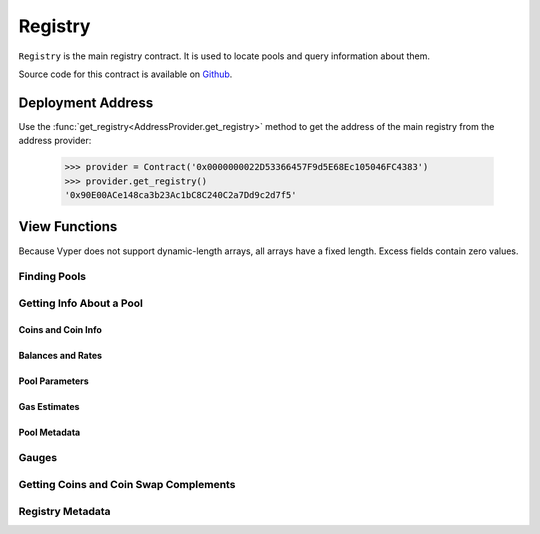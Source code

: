 .. _registry:


========
Registry
========

``Registry`` is the main registry contract. It is used to locate pools and query information about them.

Source code for this contract is available on `Github <https://github.com/curvefi/curve-pool-registry/blob/master/contracts/Registry.vy>`_.

Deployment Address
==================

Use the :func:`get_registry<AddressProvider.get_registry>` method to get the address of the main registry from the address provider:

    .. code-block:: python

        >>> provider = Contract('0x0000000022D53366457F9d5E68Ec105046FC4383')
        >>> provider.get_registry()
        '0x90E00ACe148ca3b23Ac1bC8C240C2a7Dd9c2d7f5'

View Functions
==============

Because Vyper does not support dynamic-length arrays, all arrays have a fixed length. Excess fields contain zero values.

Finding Pools
-------------

.. py:function:: Registry.pool_count() -> uint256: view

    The number of pools currently registered within the contract.

        .. code-block:: python

            >>> registry.pool_count()
            18


.. py:function:: Registry.pool_list(i: uint256) -> address: view

    Master list of registered pool addresses.

    Note that the ordering of this list is not fixed. Index values of addresses may change as pools are added or removed.

    Querying values greater than `Registry.pool_count` returns ``0x00``.

        .. code-block:: python

            >>> registry.pool_list(7)
            '0x8474DdbE98F5aA3179B3B3F5942D724aFcdec9f6'

.. py:function:: Registry.get_pool_from_lp_token(lp_token: address) -> address: view

    Get the pool address for a given Curve LP token.

        .. code-block:: python

            >>> registry.get_pool_from_lp_token('0x1AEf73d49Dedc4b1778d0706583995958Dc862e6')
            '0x8474DdbE98F5aA3179B3B3F5942D724aFcdec9f6'

.. py:function:: Registry.get_lp_token(pool: address) -> address: view

    Get the LP token address for a given Curve pool.

        .. code-block:: python

            >>> registry.get_lp_token('0x8474DdbE98F5aA3179B3B3F5942D724aFcdec9f6')
            '0x1AEf73d49Dedc4b1778d0706583995958Dc862e6'

.. py:function:: Registry.find_pool_for_coins(_from: address, _to: address, i: uint256 = 0) -> address: view

    Finds a pool that allows for swaps between ``_from`` and ``_to``. You can optionally include ``i`` to get the n-th pool, when multiple pools exist for the given pairing.

    The order of ``_from`` and ``_to`` does not affect the result.

    Returns ``0x00`` when swaps are not possible for the pair or ``i`` exceeds the number of available pools.

        .. code-block:: python

            >>> registry.find_pool_for_coins('0x6b175474e89094c44da98b954eedeac495271d0f', '0xa0b86991c6218b36c1d19d4a2e9eb0ce3606eb48')
            '0xbEbc44782C7dB0a1A60Cb6fe97d0b483032FF1C7'

            >>> registry.find_pool_for_coins('0x6b175474e89094c44da98b954eedeac495271d0f', '0xa0b86991c6218b36c1d19d4a2e9eb0ce3606eb48', 1)
            '0x79a8C46DeA5aDa233ABaFFD40F3A0A2B1e5A4F27'

Getting Info About a Pool
-------------------------

Coins and Coin Info
*******************

.. py:function:: Registry.get_n_coins(pool: address) -> uint256[2]: view

    Get the number of coins and underlying coins within a pool.

        .. code-block:: python

            >>> registry.get_n_coins('0x8474DdbE98F5aA3179B3B3F5942D724aFcdec9f6')
            (2, 4)

.. py:function:: Registry.get_coins(pool: address) -> address[8]: view

    Get a list of the swappable coins within a pool.

        .. code-block:: python

            >>> registry.get_coins('0x8474DdbE98F5aA3179B3B3F5942D724aFcdec9f6')
            ("0xe2f2a5C287993345a840Db3B0845fbC70f5935a5", "0x6c3F90f043a72FA612cbac8115EE7e52BDe6E490", "0x0000000000000000000000000000000000000000", "0x0000000000000000000000000000000000000000", "0x0000000000000000000000000000000000000000", "0x0000000000000000000000000000000000000000", "0x0000000000000000000000000000000000000000", "0x0000000000000000000000000000000000000000")

.. py:function:: Registry.get_underlying_coins(pool: address) -> address[8]: view

    Get a list of the swappable underlying coins within a pool.

    For pools that do not involve lending, the return value is identical to :func:`Registry.get_coins <Registry.get_coins>`.

        .. code-block:: python

            >>> registry.get_underlying_coins('0x8474DdbE98F5aA3179B3B3F5942D724aFcdec9f6')
            ("0xe2f2a5C287993345a840Db3B0845fbC70f5935a5", "0x6B175474E89094C44Da98b954EedeAC495271d0F", "0xA0b86991c6218b36c1d19D4a2e9Eb0cE3606eB48", "0xdAC17F958D2ee523a2206206994597C13D831ec7", "0x0000000000000000000000000000000000000000", "0x0000000000000000000000000000000000000000", "0x0000000000000000000000000000000000000000", "0x0000000000000000000000000000000000000000")

.. py:function:: Registry.get_decimals(pool: address) -> uint256[8]: view

    Get a list of decimal places for each coin within a pool.

        .. code-block:: python

            >>> registry.get_decimals('0x8474DdbE98F5aA3179B3B3F5942D724aFcdec9f6')
            (18, 18, 0, 0, 0, 0, 0, 0)

.. py:function:: Registry.get_underlying_decimals(pool: address) -> uint256[8]: view

    Get a list of decimal places for each underlying coin within a pool.

    For pools that do not involve lending, the return value is identical to :func:`Registry.get_decimals <Registry.get_decimals>`.  Non-lending coins that still involve querying a rate (e.g. renBTC) are marked as having ``0`` decimals.

        .. code-block:: python

            >>> registry.get_underlying_decimals('0x8474DdbE98F5aA3179B3B3F5942D724aFcdec9f6')
            (18, 18, 6, 6, 0, 0, 0, 0)

.. py:function:: Registry.get_coin_indices(pool: address, _from: address, _to: address) -> (int128, int128, bool): view

    Convert coin addresses into indices for use with pool methods.

    Returns the index of ``_from``, index of ``_to``, and a boolean indicating if the coins are considered underlying in the given pool.

        .. code-block:: python

            >>> registry.get_coin_indices('0x79a8C46DeA5aDa233ABaFFD40F3A0A2B1e5A4F27', '0xdac17f958d2ee523a2206206994597c13d831ec7', '0xa0b86991c6218b36c1d19d4a2e9eb0ce3606eb48')
            (2, 1, True)

    Based on the above call, we know:

        * the index of the coin we are swapping out of is ``2``
        * the index of the coin we are swapping into is ``1``
        * the coins are considered underlying, so we must call ``exchange_underlying``

    From this information we can perform a token swap:

        .. code-block:: python

            >>> swap = Contract('0x79a8C46DeA5aDa233ABaFFD40F3A0A2B1e5A4F27')
            >>> swap.exchange_underlying(2, 1, 1e18, 0, {'from': alice})


Balances and Rates
******************

.. py:function:: Registry.get_balances(pool: address) -> uint256[8]: view

    Get available balances for each coin within a pool.

    These values are not necessarily the same as calling ``Token.balanceOf(pool)`` as the total balance also includes unclaimed admin fees.

        .. code-block:: python

            >>> registry.get_balances('0x79a8C46DeA5aDa233ABaFFD40F3A0A2B1e5A4F27')
            (11428161394428689823275227, 47831326741306, 45418708932136, 48777578907442492245548483, 0, 0, 0, 0)

.. py:function:: Registry.get_underlying_balances(pool: address) -> uint256[8]: view

    Get balances for each underlying coin within a pool.

    For pools that do not involve lending, the return value is identical to :func:`Registry.get_balances <Registry.get_balances>`.

        .. code-block:: python

            >>> registry.get_underlying_balances('0x79a8C46DeA5aDa233ABaFFD40F3A0A2B1e5A4F27')
            (11876658145799734093379928, 48715210997790596223520238, 46553896776332824101242804, 49543896565857325657915396, 0, 0, 0, 0)

.. py:function:: Registry.get_admin_balances(pool: address) -> uint256[8]: view

    Get the current admin balances (uncollected fees) for a pool.

        .. code-block:: python

            >>> registry.get_admin_balances('0x79a8C46DeA5aDa233ABaFFD40F3A0A2B1e5A4F27')
            (10800690926373756722358, 30891687335, 22800662409, 16642955874751891466129, 0, 0, 0, 0)

.. py:function:: Registry.get_rates(pool: address) -> uint256[8]: view

    Get the exchange rates between coins and underlying coins within a pool, normalized to a ``1e18`` precision.

    For non-lending pools or non-lending coins within a lending pool, the rate is ``1e18``.

        .. code-block:: python

            >>> registry.get_rates('0x79a8C46DeA5aDa233ABaFFD40F3A0A2B1e5A4F27')
            (1039244956550111510, 1018479293504725874, 1024993895758183341, 1015710454247817308, 0, 0, 0, 0)

.. py:function:: Registry.get_virtual_price_from_lp_token(lp_token: address) -> uint256: view

    Get the virtual price of a pool LP token.

        .. code-block:: python

            >>> registry.get_virtual_price_from_lp_token('0x3B3Ac5386837Dc563660FB6a0937DFAa5924333B')
            1060673685385893596

Pool Parameters
***************

.. py:function:: Registry.get_A(pool: address) -> uint256: view

    Get the current amplification coefficient for a pool.

        .. code-block:: python

            >>> registry.get_A('0x79a8C46DeA5aDa233ABaFFD40F3A0A2B1e5A4F27')
            500

.. py:function:: Registry.get_fees(pool: address) -> uint256[2]: view

    Get the fees for a pool.

    Fees are expressed as integers with a ``1e10`` precision. The first value is the total fee, the second is the percentage of the fee taken as an admin fee.

    A typical return value here is ``(4000000, 5000000000)`` - a 0.04% fee, 50% of which is taken as an admin fee.

        .. code-block:: python

            >>> registry.get_fees('0x79a8C46DeA5aDa233ABaFFD40F3A0A2B1e5A4F27')
            (4000000, 5000000000)

.. py:function:: Registry.get_parameters(pool: address) -> PoolParams: view

    Get all parameters for a given pool.

    The return value is a struct, organized as follows:

        .. code-block:: python

            struct PoolParams:
                A: uint256
                future_A: uint256
                fee: uint256
                admin_fee: uint256
                future_fee: uint256
                future_admin_fee: uint256
                future_owner: address
                initial_A: uint256
                initial_A_time: uint256
                future_A_time: uint256

    Note that for older pools where ``initial_A`` is not public, this value is set to ``0``.

        .. code-block:: python

            >>> registry.get_parameters('0x79a8C46DeA5aDa233ABaFFD40F3A0A2B1e5A4F27').dict()
            {
                'A': 500,
                'admin_fee': 5000000000,
                'fee': 4000000,
                'future_A': 500,
                'future_A_time': 0,
                'future_admin_fee': 5000000000,
                'future_fee': 4000000,
                'future_owner': "0x56295b752e632f74a6526988eaCE33C25c52c623",
                'initial_A': 0,
                'initial_A_time': 0
            }

Gas Estimates
*************

.. py:function:: Registry.estimate_gas_used(pool: address, _from: address, _to: address) -> uint256: view

    Get an estimate on the upper bound for gas used in an exchange.

Pool Metadata
*************

.. py:function:: Registry.is_meta(pool: address) -> bool: view

    Get a boolean identifying whether ``pool`` is a metapool.

    .. code-block:: python

        >>> registry.is_meta('0x4f062658EaAF2C1ccf8C8e36D6824CDf41167956')
        True

.. py:function:: Registry.get_pool_name(pool: address) -> String[64]: view

    Get the name given to a pool upon registration.

    .. code-block:: python

        >>> registry.get_pool_name('0x4f062658EaAF2C1ccf8C8e36D6824CDf41167956')
        'gusd'

.. py:function:: Registry.get_pool_asset_type(pool: address) -> uint256: view

    Get the asset type of specific ``pool`` as an integer.

    .. note:: The asset type of a pool is subject to modification, and is primarily of use to off-chain integrators.

    .. code-block:: python

        >>> registry.get_pool_asset_type('0x4f062658EaAF2C1ccf8C8e36D6824CDf41167956')
        0

    Asset types are as follows:

        * ``0``: USD
        * ``1``: BTC
        * ``2``: ETH
        * ``3``: Other StableSwap
        * ``4``: CryptoSwap

Gauges
------

.. py:function:: Registry.gauge_controller() -> address: view

    Get the address of the Curve DAO `GaugeController <https://github.com/curvefi/curve-dao-contracts/blob/master/contracts/GaugeController.vy>`_ contract.

        .. code-block:: python

            >>> registry.gauge_controller()
            '0x2F50D538606Fa9EDD2B11E2446BEb18C9D5846bB'

.. py:function:: Registry.get_gauges(pool: address) -> (address[10], int128[10]): view

    Get a list of `LiquidityGauge <https://github.com/curvefi/curve-contract/tree/master/contracts/gauges>`_ contracts associated with a pool, and their gauge types.

        .. code-block:: python

            >>> registry.get_gauges('0x79a8C46DeA5aDa233ABaFFD40F3A0A2B1e5A4F27')
            (('0x8474DdbE98F5aA3179B3B3F5942D724aFcdec9f6', '0x0000000000000000000000000000000000000000', '0x0000000000000000000000000000000000000000', '0x0000000000000000000000000000000000000000', '0x0000000000000000000000000000000000000000', '0x0000000000000000000000000000000000000000', '0x0000000000000000000000000000000000000000', '0x0000000000000000000000000000000000000000', '0x0000000000000000000000000000000000000000', '0x0000000000000000000000000000000000000000'), (0, 0, 0, 0, 0, 0, 0, 0, 0, 0))

Getting Coins and Coin Swap Complements
---------------------------------------

.. py:function:: Registry.coin_count() -> uint256: view

    Get the total number of unique coins throughout all registered curve pools.

        .. code-block:: python

            >>> registry.coin_count()
            42

.. py:function:: Registry.get_coin(i: uint256) -> address: view

    Get the *ith* unique coin throughout all registered curve pools.

    Returns ``0x0000000000000000000000000000000000000000`` for values of *i* greater than the return value of :func:`Registry.coin_count <Registry.coin_count>`.

        .. code-block:: python

            >>> registry.get_coin(0)
            '0x6B175474E89094C44Da98b954EedeAC495271d0F'

.. py:function:: Registry.get_coin_swap_count(coin: address) -> uint256: view

    Get the total number of unique swaps available for ``coin``.

        .. code-block:: python

            >>> registry.get_coin_swap_count('0x6B175474E89094C44Da98b954EedeAC495271d0F')
            12

.. py:function:: Registry.get_coin_swap_complement(coin: address, i: uint256) -> address: view

    Get the *ith* unique coin available for swapping against ``coin`` across all registered curve pools.

        .. code-block:: python

            >>> registry.get_coin_swap_complement('0x6B175474E89094C44Da98b954EedeAC495271d0F', 0)
            '0xA0b86991c6218b36c1d19D4a2e9Eb0cE3606eB48'

Registry Metadata
-----------------

.. py:function:: Registry.last_updated() -> uint256:: view

    Get the epoch time of the last registry update.

    Only successful state modifying functions (``add_pool``, ``add_metapool``, ``set_pool_gas_estimates``, etc.) will update this return value.

    .. code-block:: python

        >>> registry.last_updated()
        1617850905

